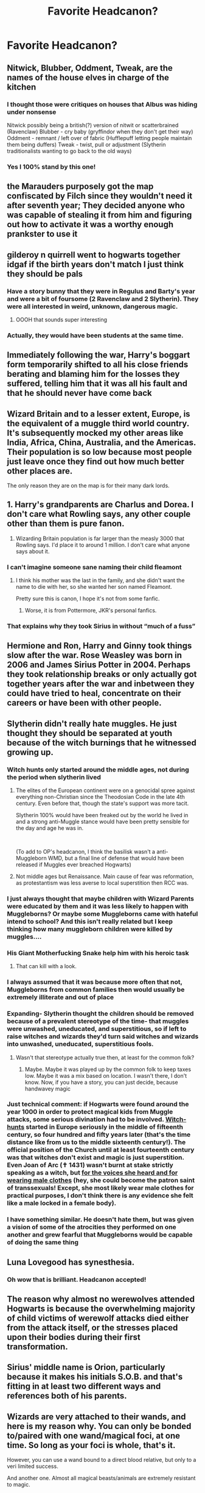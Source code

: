 #+TITLE: Favorite Headcanon?

* Favorite Headcanon?
:PROPERTIES:
:Author: Shah927
:Score: 31
:DateUnix: 1614913651.0
:DateShort: 2021-Mar-05
:FlairText: Discussion
:END:

** Nitwick, Blubber, Oddment, Tweak, are the names of the house elves in charge of the kitchen
:PROPERTIES:
:Author: EccyFD1
:Score: 60
:DateUnix: 1614942815.0
:DateShort: 2021-Mar-05
:END:

*** I thought those were critiques on houses that Albus was hiding under nonsense

Nitwick possibly being a british(?) version of nitwit or scatterbrained (Ravenclaw) Blubber - cry baby (gryffindor when they don't get their way) Oddment - remnant / left over of fabric (Hufflepuff letting people maintain them being duffers) Tweak - twist, pull or adjustment (Slytherin traditionalists wanting to go back to the old ways)
:PROPERTIES:
:Author: Kininger625
:Score: 7
:DateUnix: 1614977552.0
:DateShort: 2021-Mar-06
:END:


*** Yes I 100% stand by this one!
:PROPERTIES:
:Author: Shah927
:Score: 5
:DateUnix: 1614969574.0
:DateShort: 2021-Mar-05
:END:


** the Marauders purposely got the map confiscated by Filch since they wouldn't need it after seventh year; They decided anyone who was capable of stealing it from him and figuring out how to activate it was a worthy enough prankster to use it
:PROPERTIES:
:Author: redpxtato
:Score: 79
:DateUnix: 1614932838.0
:DateShort: 2021-Mar-05
:END:


** gilderoy n quirrell went to hogwarts together idgaf if the birth years don't match I just think they should be pals
:PROPERTIES:
:Author: qBananaq
:Score: 23
:DateUnix: 1614927214.0
:DateShort: 2021-Mar-05
:END:

*** Have a story bunny that they were in Regulus and Barty's year and were a bit of foursome (2 Ravenclaw and 2 Slytherin). They were all interested in weird, unknown, dangerous magic.
:PROPERTIES:
:Author: CorsoTheWolf
:Score: 19
:DateUnix: 1614940561.0
:DateShort: 2021-Mar-05
:END:

**** OOOH that sounds super interesting
:PROPERTIES:
:Author: qBananaq
:Score: 5
:DateUnix: 1614956022.0
:DateShort: 2021-Mar-05
:END:


*** Actually, they would have been students at the same time.
:PROPERTIES:
:Author: CryptidGrimnoir
:Score: 5
:DateUnix: 1614987212.0
:DateShort: 2021-Mar-06
:END:


** Immediately following the war, Harry's boggart form temporarily shifted to all his close friends berating and blaming him for the losses they suffered, telling him that it was all his fault and that he should never have come back
:PROPERTIES:
:Author: a_venus_flytrap
:Score: 9
:DateUnix: 1614970244.0
:DateShort: 2021-Mar-05
:END:


** Wizard Britain and to a lesser extent, Europe, is the equivalent of a muggle third world country. It's subsequently mocked my other areas like India, Africa, China, Australia, and the Americas. Their population is so low because most people just leave once they find out how much better other places are.

The only reason they are on the map is for their many dark lords.
:PROPERTIES:
:Author: aidan6am
:Score: 18
:DateUnix: 1614972264.0
:DateShort: 2021-Mar-05
:END:


** 1. Harry's grandparents are Charlus and Dorea. I don't care what Rowling says, any other couple other than them is pure fanon.
2. Wizarding Britain population is far larger than the measly 3000 that Rowling says. I'd place it to around 1 million. I don't care what anyone says about it.
:PROPERTIES:
:Author: TheSerpentLord
:Score: 33
:DateUnix: 1614942874.0
:DateShort: 2021-Mar-05
:END:

*** I can't imagine someone sane naming their child fleamont
:PROPERTIES:
:Author: EntrepreneurWooden99
:Score: 17
:DateUnix: 1614945872.0
:DateShort: 2021-Mar-05
:END:

**** I think his mother was the last in the family, and she didn't want the name to die with her, so she wanted her son named Fleamont.

Pretty sure this is canon, I hope it's not from some fanfic.
:PROPERTIES:
:Author: TheSerpentLord
:Score: 9
:DateUnix: 1614949465.0
:DateShort: 2021-Mar-05
:END:

***** Worse, it is from Pottermore, JKR's personal fanfics.
:PROPERTIES:
:Author: JOKERRule
:Score: 8
:DateUnix: 1614960062.0
:DateShort: 2021-Mar-05
:END:


*** That explains why they took Sirius in without “much of a fuss”
:PROPERTIES:
:Author: Kininger625
:Score: 3
:DateUnix: 1614979452.0
:DateShort: 2021-Mar-06
:END:


** Hermione and Ron, Harry and Ginny took things slow after the war. Rose Weasley was born in 2006 and James Sirius Potter in 2004. Perhaps they took relationship breaks or only actually got together years after the war and inbetween they could have tried to heal, concentrate on their careers or have been with other people.
:PROPERTIES:
:Author: hp_777
:Score: 9
:DateUnix: 1614949967.0
:DateShort: 2021-Mar-05
:END:


** Slytherin didn't really hate muggles. He just thought they should be separated at youth because of the witch burnings that he witnessed growing up.
:PROPERTIES:
:Author: Shah927
:Score: 42
:DateUnix: 1614914360.0
:DateShort: 2021-Mar-05
:END:

*** Witch hunts only started around the middle ages, not during the period when slytherin lived
:PROPERTIES:
:Author: schrodinger978
:Score: 22
:DateUnix: 1614922887.0
:DateShort: 2021-Mar-05
:END:

**** The elites of the European continent were on a genocidal spree against everything non-Christian since the Theodosian Code in the late 4th century. Even before that, though the state's support was more tacit.

Slytherin 100% would have been freaked out by the world he lived in and a strong anti-Muggle stance would have been pretty sensible for the day and age he was in.

​

(To add to OP's headcanon, I think the basilisk wasn't a anti-Muggleborn WMD, but a final line of defense that would have been released if Muggles ever breached Hogwarts)
:PROPERTIES:
:Author: TheSerpentLord
:Score: 23
:DateUnix: 1614942737.0
:DateShort: 2021-Mar-05
:END:


**** Not middle ages but Renaissance. Main cause of fear was reformation, as protestantism was less averse to local superstition then RCC was.
:PROPERTIES:
:Author: Bwunt
:Score: 1
:DateUnix: 1615202445.0
:DateShort: 2021-Mar-08
:END:


*** I just always thought that maybe children with Wizard Parents were educated by them and it was less likely to happen with Muggleborns? Or maybe some Muggleborns came with hateful intend to school? And this isn't really related but I keep thinking how many muggleborn children were killed by muggles....
:PROPERTIES:
:Author: hp_777
:Score: 10
:DateUnix: 1614931959.0
:DateShort: 2021-Mar-05
:END:


*** His Giant Motherfucking Snake help him with his heroic task
:PROPERTIES:
:Author: Jon_Riptide
:Score: 17
:DateUnix: 1614915074.0
:DateShort: 2021-Mar-05
:END:

**** That can kill with a look.
:PROPERTIES:
:Author: MiddleDoughnut
:Score: 9
:DateUnix: 1614915471.0
:DateShort: 2021-Mar-05
:END:


*** I always assumed that it was because more often that not, Muggleborns from common families then would usually be extremely illiterate and out of place
:PROPERTIES:
:Author: redpxtato
:Score: 7
:DateUnix: 1614932915.0
:DateShort: 2021-Mar-05
:END:


*** Expanding- Slytherin thought the children should be removed because of a prevalent stereotype of the time- that muggles were unwashed, uneducated, and superstitious, so if left to raise witches and wizards they'd turn said witches and wizards into unwashed, uneducated, superstitious fools.
:PROPERTIES:
:Author: A-Game-Of-Fate
:Score: 4
:DateUnix: 1614951425.0
:DateShort: 2021-Mar-05
:END:

**** Wasn't that stereotype actually true then, at least for the common folk?
:PROPERTIES:
:Author: redpxtato
:Score: 3
:DateUnix: 1614961640.0
:DateShort: 2021-Mar-05
:END:

***** Maybe. Maybe it was played up by the common folk to keep taxes low. Maybe it was a mix based on location. I wasn't there, I don't know. Now, if you have a story, you can just decide, because handwavey magic
:PROPERTIES:
:Author: A-Game-Of-Fate
:Score: 1
:DateUnix: 1614964800.0
:DateShort: 2021-Mar-05
:END:


*** Just technical comment: if Hogwarts were found around the year 1000 in order to protect magical kids from Muggle attacks, some serious divination had to be involved. [[https://en.wikipedia.org/wiki/Witch-hunt][Witch-hunts]] started in Europe seriously in the middle of *fifteenth* century, so *four hundred and fifty years later* (that's the time distance like from us to the middle sixteenth century!). The official position of the Church until at least fourteenth century was that witches don't exist and magic is just superstition. Even Joan of Arc (✝ 1431) wasn't burnt at stake strictly speaking as a witch, but [[https://en.wikipedia.org/wiki/Trial_of_Joan_of_Arc#Abjuration][for the voices she heard and for wearing male clothes]] (hey, she could become the patron saint of transsexuals! Except, she most likely wear male clothes for practical purposes, I don't think there is any evidence she felt like a male locked in a female body).
:PROPERTIES:
:Author: ceplma
:Score: 12
:DateUnix: 1614927627.0
:DateShort: 2021-Mar-05
:END:


*** I have something similar. He doesn't hate them, but was given a vision of some of the atrocities they performed on one another and grew fearful that Muggleborns would be capable of doing the same thing
:PROPERTIES:
:Author: adambomb90
:Score: 1
:DateUnix: 1614975216.0
:DateShort: 2021-Mar-05
:END:


** Luna Lovegood has synesthesia.
:PROPERTIES:
:Author: CryptidGrimnoir
:Score: 6
:DateUnix: 1614987171.0
:DateShort: 2021-Mar-06
:END:

*** Oh wow that is brilliant. Headcanon accepted!
:PROPERTIES:
:Author: inside_a_mind
:Score: 3
:DateUnix: 1615022844.0
:DateShort: 2021-Mar-06
:END:


** The reason why almost no werewolves attended Hogwarts is because the overwhelming majority of child victims of werewolf attacks died either from the attack itself, or the stresses placed upon their bodies during their first transformation.
:PROPERTIES:
:Author: Raesong
:Score: 7
:DateUnix: 1615018064.0
:DateShort: 2021-Mar-06
:END:


** Sirius' middle name is Orion, particularly because it makes his initials S.O.B. and that's fitting in at least two different ways and references both of his parents.
:PROPERTIES:
:Author: Juliett_Alpha
:Score: 7
:DateUnix: 1615081880.0
:DateShort: 2021-Mar-07
:END:


** Wizards are very attached to their wands, and here is my reason why. You can only be bonded to/paired with one wand/magical foci, at one time. So long as your foci is whole, that's it.

However, you can use a wand bound to a direct blood relative, but only to a veri limited success.

And another one. Almost all magical beasts/animals are extremely resistant to magic.
:PROPERTIES:
:Author: IceReddit87
:Score: 4
:DateUnix: 1614954441.0
:DateShort: 2021-Mar-05
:END:


** Neville taught DADA for a year before taking the Herbology post, and occasionally fills in if the DADA teacher can't make their lesson.

Harry and Narcissa Malfoy are on speaking terms and Harry regularly goes to her for advice. He and Draco still can't stand each other, though.

Albus Potter and Rose Granger-Weasley were born on the same day and are pretty much inseparable. They are actually both Ravenclaws.
:PROPERTIES:
:Author: xaviernoodlebrain
:Score: 4
:DateUnix: 1614982754.0
:DateShort: 2021-Mar-06
:END:


** After the war, Ron decided not to be an Auror, completed his Newts, traveled the world for a few years, became a healer. He and Hermione broke up, decided they are better of as friends.

Fuck the epilogue & CC
:PROPERTIES:
:Author: schrodinger978
:Score: 23
:DateUnix: 1614944467.0
:DateShort: 2021-Mar-05
:END:

*** Anything to break those two up is great to me! I personally don't think he has the patience to deal with most magical but it would be great development
:PROPERTIES:
:Author: Kininger625
:Score: 2
:DateUnix: 1614977762.0
:DateShort: 2021-Mar-06
:END:


** This will annoy people, but mine is that Harry Potter and Smallville are the same universe. (HP and DC are both Warner Bros.) There is no evidence they are not, as the meteor shower that brings Kal El to earth happens while Harry is nine, so is not mentioned in HP, and the entire series (minus epilogue) happens before the Smallville series starts, so would be old, foreign news to Smallville teens, so is not mentioned. This has no effect on either series, I just think it's funny that they could be, and no one would know.

​

Also, if anyone knows of any fanfics that take use of this, or want to write one, please let me know. I want to read them. Post Hogwarts Harry could move to Smallville seeking "A quiet life where nobody knows who The-Boy-Who-Lived is"

Or since Lionel Luthor was semi active in Smallville when Kal El arrived, the Dursleys (and Harry) could have taken a trip there to try and sell him some drills. LuthorCorp made farming equipment (among other things) so could need drill bits for cnc machines, or maybe they add a construction subdivision. Kents adopt two kids instead of one. Clark doesn't really show powers till post Hogwarts, so wouldn't change things much, but Harry would have a happy home life and be a somewhat different person. Things wouldn't really change until Harry interferes with the events of Smallville.
:PROPERTIES:
:Author: ThatsMRfatguy
:Score: 9
:DateUnix: 1614954580.0
:DateShort: 2021-Mar-05
:END:

*** ha that wouldv be awesome
:PROPERTIES:
:Author: Brainstorm28
:Score: 3
:DateUnix: 1614957442.0
:DateShort: 2021-Mar-05
:END:


** The distance you can apparate is related to how long you can hold your breath
:PROPERTIES:
:Author: narglegargle
:Score: 4
:DateUnix: 1615056974.0
:DateShort: 2021-Mar-06
:END:


** Hermione and Ron date for a bit, but break up and remain friends. She focuses more on her career while Ron meets another girl who's more compatible with him.

I don't care what anyone says, but Harry would never name his kid after the man who abused him for 6 years.

And as much as I love Dumbledore, I really feel like Harry would hold some resentment towards him at the end.
:PROPERTIES:
:Score: 14
:DateUnix: 1614968050.0
:DateShort: 2021-Mar-05
:END:

*** James Sirius is the real name of Harry and Ginnys firstborn. After he was born the wizarding media went a bit nuts, so Harry and Ginny kept themselves out of the spotlight for a few years.

"Albus Severus Potter" didn't have a birth announcement or anything, they just showed up with a kid in public. The whole family refers to the kid as Al. Rita Skeeter, desperate for anything to save her failing career comes up with the bullshit name. In actuality, the kid is Arthur Lupin Potter, after Ginnys father and the lupins. Al for short, so at weasley gatherings he's not confused with his grandfather.
:PROPERTIES:
:Author: RikaTheGSD
:Score: 14
:DateUnix: 1614979779.0
:DateShort: 2021-Mar-06
:END:

**** Yes!

Head canon accepted
:PROPERTIES:
:Author: HELLOOOOOOooooot
:Score: 3
:DateUnix: 1615055743.0
:DateShort: 2021-Mar-06
:END:


*** I didn't get the name thing either
:PROPERTIES:
:Author: Kininger625
:Score: 3
:DateUnix: 1614977803.0
:DateShort: 2021-Mar-06
:END:


** Harry becomes a defense teacher
:PROPERTIES:
:Author: Shah927
:Score: 6
:DateUnix: 1614969646.0
:DateShort: 2021-Mar-05
:END:

*** YES! He would have much more fun in this I think instead of being an Auror.
:PROPERTIES:
:Author: inside_a_mind
:Score: 2
:DateUnix: 1615022902.0
:DateShort: 2021-Mar-06
:END:


** James Sirius Potter married Alice Longbottom II, Neville and Hannah's daughter. Lily Luna Potter married Lorcan Scamander, one of Luna's twin sons. Albus Severus Potter married Ashley Thomas, Dean and Parvati's daughter. Rose Weasley married Scorpius Malfoy while Hugo Weasley married Brianna Finnegan, Seamus and Lavender's daughter.

Draco married Pansy Parkinson, who apologized to The Golden Trio as well.

Regulus Black is Dean's long lost father.
:PROPERTIES:
:Author: Geordel0498
:Score: 5
:DateUnix: 1614952922.0
:DateShort: 2021-Mar-05
:END:

*** Oooooo. I like regulus and Dean, that's a new one on me
:PROPERTIES:
:Author: troglodiety
:Score: 1
:DateUnix: 1614977884.0
:DateShort: 2021-Mar-06
:END:


** Walburgas portrait was a horcrux and Regulus becomes house ghost after the bloody baron and the grey lady pass on.
:PROPERTIES:
:Author: troglodiety
:Score: 3
:DateUnix: 1614977965.0
:DateShort: 2021-Mar-06
:END:

*** Isn't ghosts having the ability to pass on just fanon? Also I thought that Regulus wasn't a ghost
:PROPERTIES:
:Author: redpxtato
:Score: 2
:DateUnix: 1614988601.0
:DateShort: 2021-Mar-06
:END:


** I have quite a few. Harry and Ginny got married fairly quickly, while Ron and Hermione waited a few years. Harry and Draco get over their childhood hatred, and learn to at least be acquaintances. Harry and Ginny do the bulk of raising Teddy. Scorpius ends up with Lily Luna rather than Rose.

Plus ive made up a few in my head over the years that no one can convince me didnt happen lol
:PROPERTIES:
:Author: tilocke88
:Score: 2
:DateUnix: 1614975988.0
:DateShort: 2021-Mar-05
:END:


** I really like the headcanon that Draco was bitten by Greyback instead of receiving the mark (in 6th year) just bc I think it cool.

Also a favorite headcanon of mine is that Remus swore like a lot but always seemed like the most innocent student and James or Sirius got punished for it
:PROPERTIES:
:Author: inside_a_mind
:Score: 2
:DateUnix: 1614982965.0
:DateShort: 2021-Mar-06
:END:


** Draco and Ginny had a fling during the 6th book. He needed comforting during his during trying to fix the cabinet and Ginny was looking to feel something during the Carrows reign of the school. Ginny wanted Draco to join the order but he couldn't because of fear of his parents being killed. Ginny then moved on and returned to Harry (even though i wish Ginny and Draco was a real thing)
:PROPERTIES:
:Author: Meagan99
:Score: 1
:DateUnix: 1614957831.0
:DateShort: 2021-Mar-05
:END:

*** I can see this as more likely than what we got with Harry going after someone who looks like his mother!
:PROPERTIES:
:Author: Kininger625
:Score: 0
:DateUnix: 1614978353.0
:DateShort: 2021-Mar-06
:END:

**** Where does it say that Ginny looks like Lily?
:PROPERTIES:
:Author: schrodinger978
:Score: 1
:DateUnix: 1615014271.0
:DateShort: 2021-Mar-06
:END:

***** It's so many peoples head canon I guess in fics beyond them both being red heads.
:PROPERTIES:
:Author: Kininger625
:Score: 1
:DateUnix: 1615036466.0
:DateShort: 2021-Mar-06
:END:


*** U mean 7th book
:PROPERTIES:
:Author: schrodinger978
:Score: 1
:DateUnix: 1614960175.0
:DateShort: 2021-Mar-05
:END:

**** I think they mixed up both the 6th and 7th book's plotlines.
:PROPERTIES:
:Author: Miqdad_Suleman
:Score: 1
:DateUnix: 1614962133.0
:DateShort: 2021-Mar-05
:END:


** Draco and Astoria married shortly after the war. They had three children (screw CC) being Asteria Polaris (b. 2004) and the twins Antares Hekates Arakne and Scorpius Hyperion (b. 2006). Asteria and her friend Demetra Nott found the Ford Anglia in the Forbidden Forest. Antares eventually married Albus Potter (her best friend) and Scorpius married Rose Granger-Weasley. Asteria remained lifelong maiden since her true love, Dominique Weasley, never returned her.

Lily Luna Potter became a Slytherin just like her elder brother Albus. She met both Slughorn, who she didn't really like, and Snape via their respective portraits. Snape told her how to reach his old house in Spinners' End (I assume it's put under the Fidelius Charm) and how to find the missing part of the photo and the ending of the letter he stole from Grimmauld Place decades before.

Also, decades after the Epilogue, Luna Lovegood became Hogwarts' Headmistress.
:PROPERTIES:
:Author: The_Eternal_Wayfarer
:Score: 1
:DateUnix: 1614951891.0
:DateShort: 2021-Mar-05
:END:


** I've had a few non logical ones including Hermione or Katie being daughters of Sirius/Regulus one night stands.

Marius Black and the other disowned Blacks formed their own family in the muggle world considering Grimmauld place was surrounded by muggles.

Molly at least was instructed to be outside the barrier to let Harry know how to get in.

Oliver had a reason for being quidditch obsessed other than being an athlete wanting to go pro.

Harry wasn't being awkward because Albus Severus and Scorpius could end up being a thing or the whole sorting thing. I think that there just was not a lot of good family dynamics and it's easy to pile it all on The character with the twisted upbringing

Hufflepuff outlived the other founders to become the first “headmaster” with Slytherin leaving, Ravenclaw likely dying of grief and Gryffindor being brash and short fused.

The golden trio were put into Gryffindor not because they represent another house but they are tied for the other three

Hermione: Ambitious, Intelligent, Hardworking

Ron: ambition to outshine brothers, excels in specific fields of knowledge and activities only if motivated

Harry: wants to escape the Dursley's and blend in socially and intellectually (Slytherin) is loyal to his friends and holds strong values of fair play (Hufflepuff) he sets his mind to what he wants to learn not what he's told to learn and was also smart enough to survive all that time with the Dursley's and his witty comebacks (Ravenclaw)
:PROPERTIES:
:Author: Kininger625
:Score: 1
:DateUnix: 1614978279.0
:DateShort: 2021-Mar-06
:END:


** Nagini is great-grandmother/grandmother to the Greengrass girls and her maledictus curse is the same 'blood curse' that eventually kills Astoria, as mentioned in CC

To go slightly darker, Astoria is alive but trapped as a snake during CC and Draco found it easier/more respectable to say she had died instead
:PROPERTIES:
:Author: CGPHadley
:Score: 1
:DateUnix: 1614982983.0
:DateShort: 2021-Mar-06
:END:
